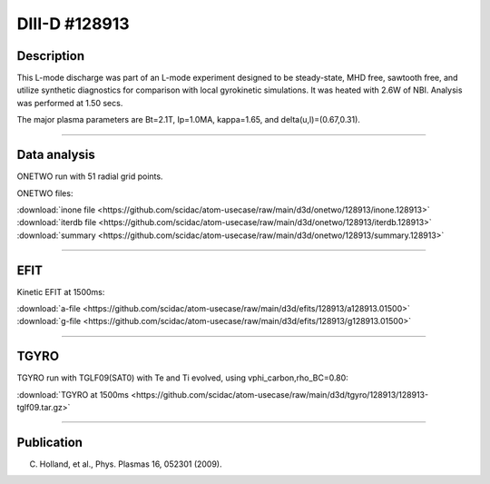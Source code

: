DIII-D #128913
==============

Description
-----------

This L-mode discharge was part of an L-mode experiment designed
to be steady-state, MHD free, sawtooth free, and utilize
synthetic diagnostics for comparison with local gyrokinetic simulations. 
It was heated with 2.6W of NBI. Analysis was performed at 1.50 secs.

The major plasma parameters are Bt=2.1T, Ip=1.0MA, kappa=1.65, and
delta(u,l)=(0.67,0.31). 

----

Data analysis
-------------

ONETWO run with 51 radial grid points.

ONETWO files:

| :download:`inone file <https://github.com/scidac/atom-usecase/raw/main/d3d/onetwo/128913/inone.128913>`
| :download:`iterdb file <https://github.com/scidac/atom-usecase/raw/main/d3d/onetwo/128913/iterdb.128913>`
| :download:`summary <https://github.com/scidac/atom-usecase/raw/main/d3d/onetwo/128913/summary.128913>`

.. toggle-header::
   :header: **Reviewplus time traces**

   .. figure:: ../images/revplus/128913-revplus.png

----

EFIT
----

Kinetic EFIT at 1500ms:

| :download:`a-file <https://github.com/scidac/atom-usecase/raw/main/d3d/efits/128913/a128913.01500>`
| :download:`g-file <https://github.com/scidac/atom-usecase/raw/main/d3d/efits/128913/g128913.01500>`

.. toggle-header::
   :header: **Plot of EFIT**

   .. figure:: ../efits/128913-efit.png

----

TGYRO
-----

TGYRO run with TGLF09(SAT0) with Te and Ti evolved, using vphi_carbon,rho_BC=0.80:

| :download:`TGYRO at 1500ms <https://github.com/scidac/atom-usecase/raw/main/d3d/tgyro/128913/128913-tglf09.tar.gz>`

.. toggle-header::
   :header: **Plot of Te**

   .. figure:: ../images/tgyro/128913/128913-tglf09-te.png

.. toggle-header::
   :header: **Plot of Ti**

   .. figure:: ../images/tgyro/128913/128913-tglf09-ti.png

----

Publication
-----------

C. Holland, et al., Phys. Plasmas 16, 052301 (2009).

